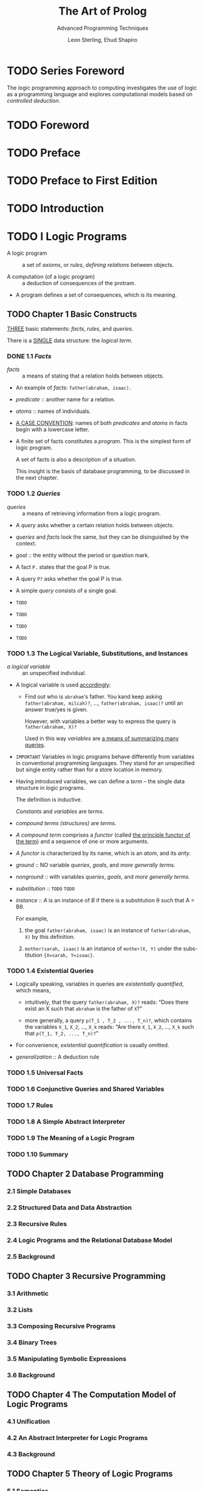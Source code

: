 #+TITLE: The Art of Prolog
#+SUBTITLE: Advanced Programming Techniques
#+VERSION: 2nd
#+AUTHOR: Leon Sterling, Ehud Shapiro
#+Foreword: David H. D. Warren
#+STARTUP: entitiespretty

* TODO Series Foreword
  The logic programming approach to computing investigates the use of logic as a
  programming language and explores computational models based on /controlled
  deduction/.

* TODO Foreword
* TODO Preface
* TODO Preface to First Edition
* TODO Introduction
* TODO I Logic Programs
  - A logic program :: a set of /axioms/, or /rules/, /defining relations/
       between objects.

  - A computation (of a logic program) :: a deduction of consequences of the
       protram.

  - A program defines a set of consequences, which is its meaning.

** TODO Chapter 1  Basic Constructs
   _THREE_ basic statements: /facts/, /rules/, and /queries/.

   There is a _SINGLE_ data structure: the /logical term/.

*** DONE 1.1 /Facts/
    CLOSED: [2017-08-15 Tue 02:59]
    - /facts/ :: a means of stating that a relation holds between objects.

    - An example of /facts/: ~father(abraham, isaac).~

    - /predicate/ :: another name for a relation.

    - /atoms/ :: names of individuals.

    - _A CASE CONVENTION_:
      names of both /predicates/ and /atoms/ in facts begin with a lowercase
      letter.

    - A finite set of facts constitutes a /program/.
      This is the simplest form of logic program.

      A set of facts is also a description of a situation.

      This insight is the basis of database programming, to be discussed in the
      next chapter.

*** TODO 1.2 /Queries/
    - /queries/ :: a means of retrieving information from a logic program.

    - A /query/ asks whether a certain relation holds between objects.

    - /queries/ and /facts/ look the same, but they can be disinguished by the
      context.

    - /goal/ :: the entity without the period or question mark.

    - A fact ~P.~ states that the goal P is true.

    - A query ~P?~ asks whether the goal P is true.

    - A simple /query/ consists of a single goal.

    - =TODO=
    - =TODO=
    - =TODO=
    - =TODO=

*** TODO 1.3 The Logical Variable, Substitutions, and Instances
    - /a logical variable/ :: an unspecified individual.

    - A logical variable is used _accordingly_:
      + Find out who is =abraham='s father. You kand keep asking
        ~father(abraham, milcah)?~, ..., ~father(abraham, isaac)?~ until an
        answer true/yes is given.

        However, with variables a better way to express the query is
        ~father(abraham, X)?~

        Used in this way
        /variables/ are _a means of summarizing many queries_.

    - =IMPORTANT= Variables in logic programs behave differently from variables
      in conventional programming languages.
        They stand for an unspecified but single entity rather than for a store
      location in memory.

    - Having introduced variables, we can define a /term/ -- the single data
      structure in logic programs.

      The definition is inductive.

      /Constants/ and /variables/ are /terms/.

    - /compound terms (structures)/ are /terms/.

    - /A compound term/ comprises a /functor/ (called _the principle functor of
      the term_) and a sequence of one or more arguments.

    - /A functor/ is characterized by its name, which is an /atom/, and its
      /arity/.

    - /ground/ :: NO variable /queries/, /goals/, and /more generally terms/.

    - /nonground/ :: with variables /queries/, /goals/, and /more generally
                     terms/.

    - /substitution/ :: =TODO= =TODO=

    - /instance/ :: /A/ is an instance of /B/ if there is a substitution \theta{} such
                    that A = B\theta{}.

      For example,
      1. the goal ~father(abraham, isaac)~ is an instance of ~father(abraham, X)~
         by this definition.

      2. ~mother(sarah, isaac)~ is an instance of ~mother(X, Y)~ under the subs-
         titution ~{X=sarah, Y=isaac}~.

*** TODO 1.4 Existential Queries
    - Logically speaking, variables in queries are /existentially quantified/,
      which means,
      + intuitively, that the query ~father(abraham, X)?~ reads: "Does there
        exist an X such that ~abraham~ is the father of ~X~?"

      + more generally, a query ~p(T_1 , T_2 , ..., T_n)?~, which contains the
        variables ~X_1~, ~X_2~, ..., ~X_k~ reads:
        "Are there ~X_1~, ~X_2~, ..., ~X_k~ such that ~p(T_1, T_2, ..., T_n)?~"

    - For convenience, /existential quantification/ is usually omitted.

    - /generalization/ :: A deduction rule

*** TODO 1.5 Universal Facts
*** TODO 1.6 Conjunctive Queries and Shared Variables
*** TODO 1.7 Rules
*** TODO 1.8 A Simple Abstract Interpreter
*** TODO 1.9 The Meaning of a Logic Program
*** TODO 1.10 Summary

** TODO Chapter 2  Database Programming
*** 2.1 Simple Databases
*** 2.2 Structured Data and Data Abstraction
*** 2.3 Recursive Rules
*** 2.4 Logic Programs and the Relational Database Model
*** 2.5 Background
** TODO Chapter 3  Recursive Programming
*** 3.1 Arithmetic
*** 3.2 Lists
*** 3.3 Composing Recursive Programs
*** 3.4 Binary Trees
*** 3.5 Manipulating Symbolic Expressions
*** 3.6 Background
** TODO Chapter 4  The Computation Model of Logic Programs
*** 4.1 Unification
*** 4.2 An Abstract Interpreter for Logic Programs
*** 4.3 Background
** TODO Chapter 5  Theory of Logic Programs
*** 5.1 Semantics
*** 5.2 Program Correctness
*** 5.3 Complexity
*** 5.4 Search Trees
*** 5.5 Negation in Logic Programming
*** 5.6 Background
* TODO II The Prolog Language
** TODO Chapter 6  Pure Prolog
*** 6.1 The Execution Model of Prolog
*** 6.2 Comparison to Conventional Programming Languages
*** 6.3 Backgound
** TODO Chapter 7  Programming in Pure Prolog
*** 7.1 Rule Order
*** 7.2 Termination
*** 7.3 Goal Order
*** 7.4 Redundant Solutions
*** 7.5 Recursive Programming in Pure Prolog
*** 7.6 Background
** TODO Chapter 8  Arithmetic
*** 8.1 System Predicates for Arithmetic
*** 8.2 Arithmetic Logic Programs Revisited
*** 8.3 Transforming Recursion into Iteration
*** 8.4 Background
** TODO Chapter 9  Structure Inspection
*** 9.1 Type Predicates
*** 9.2 Accessing Compound Terms
*** 9.3 Background
** TODO Chapter 10 Meta-Logical Predicates
*** 10.1 Meta-Logical Type Predicates
*** 10.2 Comparing Nonground Terms
*** 10.3 Variables as Objects
*** 10.4 The Meta-Variable Facility
*** 10.5 Background
** TODO Chapter 11 Cuts and Negation
*** 11.1 Green Cuts: Expressing Determinism
*** 11.2 Tall Recursion Optimization
*** 11.3 Negation
*** 11.4 Red Cuts: Omitting Explicit Conditions
*** 11.5 Default Rules
*** 11.6 Cuts for Efficiency
*** 11.7 Background
** TODO Chapter 12 Extra-Logical Predicates
*** 12.1 Input/Output
*** 12.2 Program Access and Manipulation
*** 12.3 Memo-Functions
*** 12.4 Interactive Programs
*** 12.5 Failure-Driven Loops
*** 12.6 Background
** TODO Chapter 13 Program Development
*** 13.1 Programming Style and Layout
*** 13.2 Reflections on Program Development
*** 13.3 Systematizing Program Construction
*** 13.4 Background
* TODO III Advanced Prolog Programming Techniques
** TODO Chapter 14 Nondeterministic Programming
*** 14.1 Generate-and-Test
*** 14.2 Don't-Care and Don't-Know Nondeterminism
*** 14.3 Artificial Intelligence Classics: ANALOGY, ELIZA, and McSAM
*** 14.4
** TODO Chapter 15 Incomplete Data Structures
*** 15.1 Difference-Lists
*** 15.2 Difference-Structures
*** 15.3 Dictionaries
*** 15.4 Queues
*** 15.5 Background
** TODO Chapter 16 Second-Order Programming
*** 16.1 All-Solutions Predicates
*** 16.2 Applications of Set Predicates
*** 16.3 Other Second-Order Predicates
*** 16.4 Background
** TODO Chapter 17 Interpreters
*** 17.1 Interpreters for Finite State Machines
*** 17.2 Meta-Interpreters
*** 17.3 Enhanced Meta-Interpreters for Debugging
*** 17.4 An Explanation Shell for Rule-Based Systems
*** 17.5 Background
** TODO Chapter 18 Program Transformation
*** 18.1 Unfold/Fold Transformations
*** 18.2 Partial Reduction
*** 18.3 Code Walking
*** 18.4 Background
** TODO Chapter 19 Logic Grammars
*** 19.1 Definite Clause Grammars
*** 19.2 A Grammar Interpreter
*** 19.3 Application to Natural Language Understanding
*** 19.4 Background
** TODO Chapter 20 Search Techniques
*** 20.1 Searching State-Space Graphs
*** 20.2 Searching Game Trees
*** 20.3 Background
* TODO IV Applications
** TODO Chapter 21 Game-Playing Programs
*** 21.1 Mastermind
*** 21.2 Nim
*** 21.3 Kalah
*** 21.4 Background

** TODO Chapter 22 A Credit Evaluation Expert System
*** 22.1 Developing the System
*** 22.2 Background
** TODO Chapter 23 An Equation Solver
*** 23.1 An Overview of Equation Solving
*** 23.2 Factorization
*** 23.3 Isolation
*** 23.4 Polynomial
*** 23.5 Homogenization
*** 23.6 Background
** TODO Chapter 24 A Compiler
*** 24.1 Overview of the Compiler
*** 24.2 The Parser
*** 24.3 The Code Generator
*** 24.4 The Assembler
*** 24.5 Background
* Appendix A  Operators
* References
* Index
